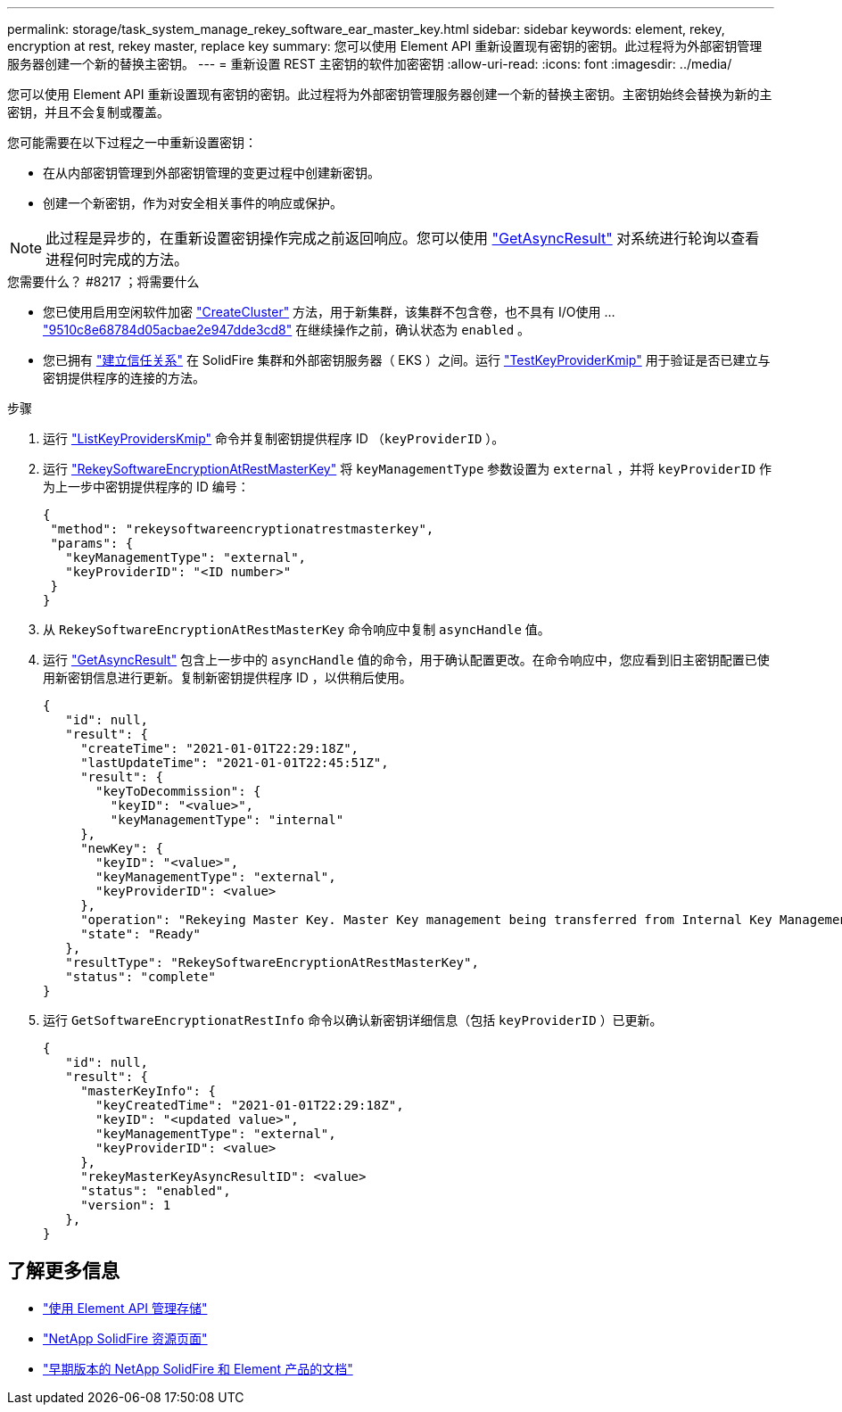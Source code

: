 ---
permalink: storage/task_system_manage_rekey_software_ear_master_key.html 
sidebar: sidebar 
keywords: element, rekey, encryption at rest, rekey master, replace key 
summary: 您可以使用 Element API 重新设置现有密钥的密钥。此过程将为外部密钥管理服务器创建一个新的替换主密钥。 
---
= 重新设置 REST 主密钥的软件加密密钥
:allow-uri-read: 
:icons: font
:imagesdir: ../media/


[role="lead"]
您可以使用 Element API 重新设置现有密钥的密钥。此过程将为外部密钥管理服务器创建一个新的替换主密钥。主密钥始终会替换为新的主密钥，并且不会复制或覆盖。

您可能需要在以下过程之一中重新设置密钥：

* 在从内部密钥管理到外部密钥管理的变更过程中创建新密钥。
* 创建一个新密钥，作为对安全相关事件的响应或保护。



NOTE: 此过程是异步的，在重新设置密钥操作完成之前返回响应。您可以使用 link:../api/reference_element_api_getasyncresult.html["GetAsyncResult"] 对系统进行轮询以查看进程何时完成的方法。

.您需要什么？ #8217 ；将需要什么
* 您已使用启用空闲软件加密 link:../api/reference_element_api_createcluster.html["CreateCluster"] 方法，用于新集群，该集群不包含卷，也不具有 I/O使用 ... link:../api/reference_element_api_getsoftwareencryptionatrestinfo.html["9510c8e68784d05acbae2e947dde3cd8"] 在继续操作之前，确认状态为 `enabled` 。
* 您已拥有 link:../storage/task_system_manage_key_set_up_external_key_management.html["建立信任关系"] 在 SolidFire 集群和外部密钥服务器（ EKS ）之间。运行 link:../api/reference_element_api_testkeyserverkmip.html["TestKeyProviderKmip"] 用于验证是否已建立与密钥提供程序的连接的方法。


.步骤
. 运行 link:../api/reference_element_api_listkeyserverskmip.html["ListKeyProvidersKmip"] 命令并复制密钥提供程序 ID （`keyProviderID` ）。
. 运行 link:../api/reference_element_api_rekeysoftwareencryptionatrestmasterkey.html["RekeySoftwareEncryptionAtRestMasterKey"] 将 `keyManagementType` 参数设置为 `external` ，并将 `keyProviderID` 作为上一步中密钥提供程序的 ID 编号：
+
[listing]
----
{
 "method": "rekeysoftwareencryptionatrestmasterkey",
 "params": {
   "keyManagementType": "external",
   "keyProviderID": "<ID number>"
 }
}
----
. 从 `RekeySoftwareEncryptionAtRestMasterKey` 命令响应中复制 `asyncHandle` 值。
. 运行 link:../api/reference_element_api_getasyncresult.html["GetAsyncResult"] 包含上一步中的 `asyncHandle` 值的命令，用于确认配置更改。在命令响应中，您应看到旧主密钥配置已使用新密钥信息进行更新。复制新密钥提供程序 ID ，以供稍后使用。
+
[listing]
----
{
   "id": null,
   "result": {
     "createTime": "2021-01-01T22:29:18Z",
     "lastUpdateTime": "2021-01-01T22:45:51Z",
     "result": {
       "keyToDecommission": {
         "keyID": "<value>",
         "keyManagementType": "internal"
     },
     "newKey": {
       "keyID": "<value>",
       "keyManagementType": "external",
       "keyProviderID": <value>
     },
     "operation": "Rekeying Master Key. Master Key management being transferred from Internal Key Management to External Key Management with keyProviderID=<value>",
     "state": "Ready"
   },
   "resultType": "RekeySoftwareEncryptionAtRestMasterKey",
   "status": "complete"
}
----
. 运行 `GetSoftwareEncryptionatRestInfo` 命令以确认新密钥详细信息（包括 `keyProviderID` ）已更新。
+
[listing]
----
{
   "id": null,
   "result": {
     "masterKeyInfo": {
       "keyCreatedTime": "2021-01-01T22:29:18Z",
       "keyID": "<updated value>",
       "keyManagementType": "external",
       "keyProviderID": <value>
     },
     "rekeyMasterKeyAsyncResultID": <value>
     "status": "enabled",
     "version": 1
   },
}
----


[discrete]
== 了解更多信息

* link:../api/concept_element_api_about_the_api.html["使用 Element API 管理存储"]
* https://www.netapp.com/data-storage/solidfire/documentation/["NetApp SolidFire 资源页面"^]
* https://docs.netapp.com/sfe-122/topic/com.netapp.ndc.sfe-vers/GUID-B1944B0E-B335-4E0B-B9F1-E960BF32AE56.html["早期版本的 NetApp SolidFire 和 Element 产品的文档"^]

